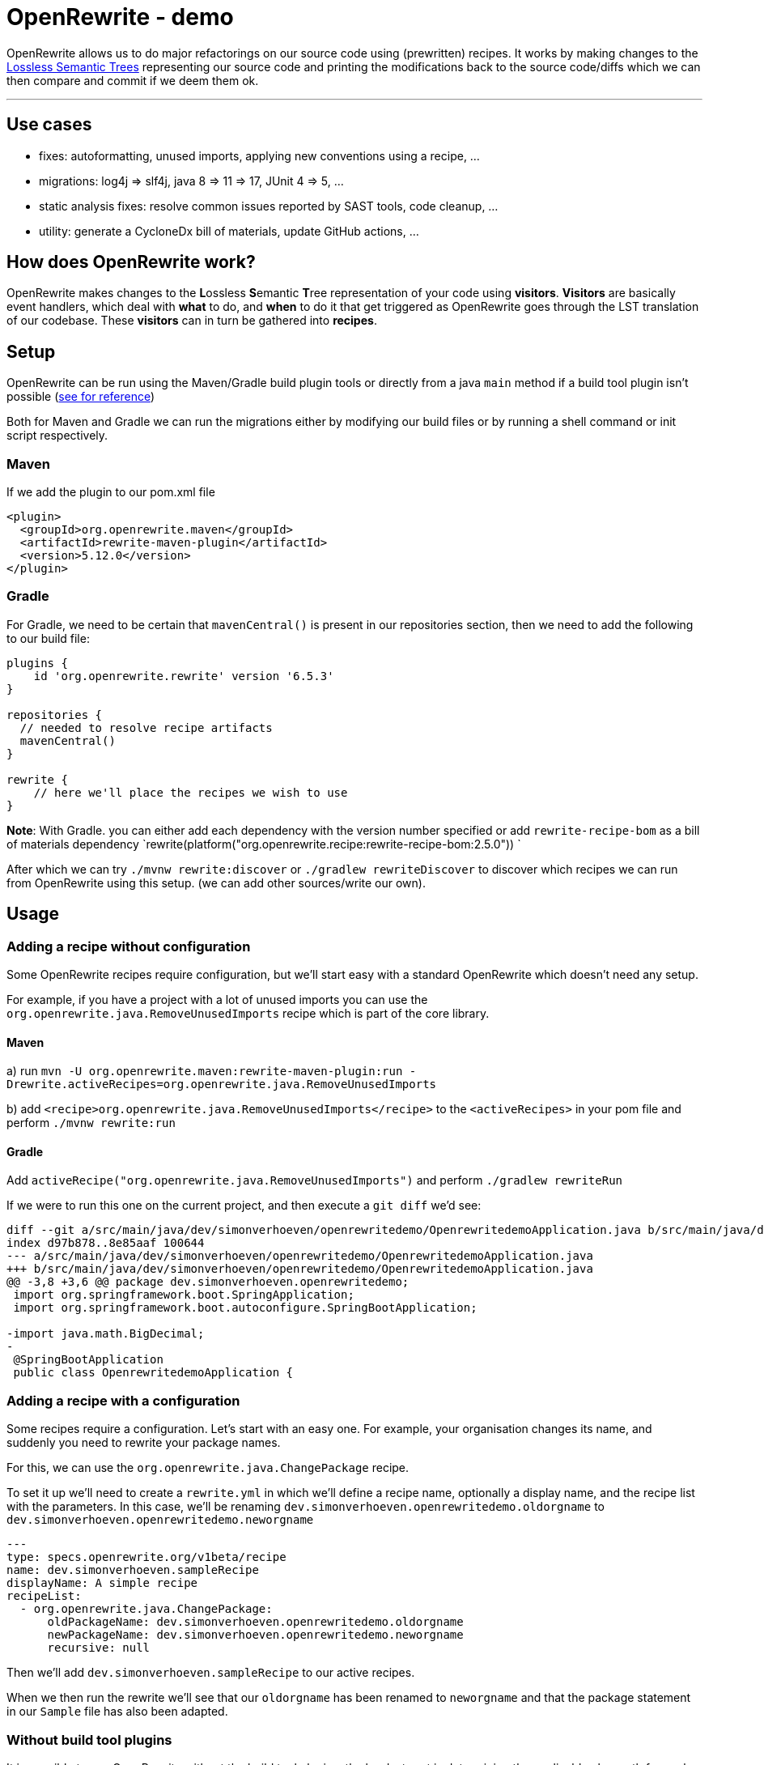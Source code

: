 = OpenRewrite - demo
:toc:
:toc-placement:
:toclevels: 3

OpenRewrite allows us to do major refactorings on our source code using (prewritten) recipes.
It works by making changes to the https://docs.openrewrite.org/concepts-explanations/lossless-semantic-trees[Lossless Semantic Trees] representing our source code and printing the modifications back to the source code/diffs which we can then compare and commit if we deem them ok.

'''

== Use cases

* fixes: autoformatting, unused imports, applying new conventions using a recipe, ...
* migrations: log4j => slf4j, java 8 => 11 => 17, JUnit 4 => 5, ...
* static analysis fixes: resolve common issues reported by SAST tools, code cleanup, ... 
* utility: generate a CycloneDx bill of materials, update GitHub actions, ...

== How does OpenRewrite work?

OpenRewrite makes changes to the **L**ossless **S**emantic **T**ree representation of your code using *visitors*.
*Visitors* are basically event handlers, which deal with *what* to do, and *when* to do it that get triggered as OpenRewrite goes through the LST translation of our codebase.
These *visitors* can in turn be gathered into *recipes*.

== Setup

OpenRewrite can be run using the Maven/Gradle build plugin tools or directly from a java `main` method if a build tool plugin isn't possible (https://docs.openrewrite.org/running-recipes/running-rewrite-without-build-tool-plugins[see for reference])

Both for Maven and Gradle we can run the migrations either by modifying our build files or by running a shell command or init script respectively.

=== Maven

If we add the plugin to our pom.xml file

[source,xml]
----
<plugin>
  <groupId>org.openrewrite.maven</groupId>
  <artifactId>rewrite-maven-plugin</artifactId>
  <version>5.12.0</version>
</plugin>
----

=== Gradle

For Gradle, we need to be certain that `mavenCentral()` is present in our repositories section, then we need to add the following to our build file:

[source,groovy]
----
plugins {
    id 'org.openrewrite.rewrite' version '6.5.3'
}

repositories {
  // needed to resolve recipe artifacts
  mavenCentral()
}

rewrite {
    // here we'll place the recipes we wish to use
}
----

**Note**: With Gradle. you can either add each dependency with the version number specified or add `rewrite-recipe-bom` as a bill of materials dependency `rewrite(platform("org.openrewrite.recipe:rewrite-recipe-bom:2.5.0")) `

After which we can try `./mvnw rewrite:discover` or `./gradlew rewriteDiscover` to discover which recipes we can run from OpenRewrite using this setup. (we can add other sources/write our own).

== Usage

=== Adding a recipe without configuration

Some OpenRewrite recipes require configuration, but we'll start easy with a standard OpenRewrite which doesn't need any setup.

For example, if you have a project with a lot of unused imports you can use the `org.openrewrite.java.RemoveUnusedImports` recipe which is part of the core library.

==== Maven
a) run `mvn -U org.openrewrite.maven:rewrite-maven-plugin:run -Drewrite.activeRecipes=org.openrewrite.java.RemoveUnusedImports`

b) add `<recipe>org.openrewrite.java.RemoveUnusedImports</recipe>` to the `<activeRecipes>` in your pom file and perform `./mvnw rewrite:run`

==== Gradle

Add `activeRecipe("org.openrewrite.java.RemoveUnusedImports")` and perform `./gradlew rewriteRun`

If we were to run this one on the current project, and then execute a `git diff` we'd see:

[source]
----
diff --git a/src/main/java/dev/simonverhoeven/openrewritedemo/OpenrewritedemoApplication.java b/src/main/java/dev/simonverhoeven/openrewritedemo/OpenrewritedemoApplication.java
index d97b878..8e85aaf 100644
--- a/src/main/java/dev/simonverhoeven/openrewritedemo/OpenrewritedemoApplication.java
+++ b/src/main/java/dev/simonverhoeven/openrewritedemo/OpenrewritedemoApplication.java
@@ -3,8 +3,6 @@ package dev.simonverhoeven.openrewritedemo;
 import org.springframework.boot.SpringApplication;
 import org.springframework.boot.autoconfigure.SpringBootApplication;

-import java.math.BigDecimal;
-
 @SpringBootApplication
 public class OpenrewritedemoApplication {
----

=== Adding a recipe with a configuration

Some recipes require a configuration. Let's start with an easy one.
For example, your organisation changes its name, and suddenly you need to rewrite your package names.

For this, we can use the `org.openrewrite.java.ChangePackage` recipe.

To set it up we'll need to create a `rewrite.yml`  in which we'll define a recipe name, optionally a display name, and the recipe list with the parameters.
In this case, we'll be renaming `dev.simonverhoeven.openrewritedemo.oldorgname` to `dev.simonverhoeven.openrewritedemo.neworgname`

[source,yaml]
----
---
type: specs.openrewrite.org/v1beta/recipe
name: dev.simonverhoeven.sampleRecipe
displayName: A simple recipe
recipeList:
  - org.openrewrite.java.ChangePackage:
      oldPackageName: dev.simonverhoeven.openrewritedemo.oldorgname
      newPackageName: dev.simonverhoeven.openrewritedemo.neworgname
      recursive: null
----

Then we'll add `dev.simonverhoeven.sampleRecipe` to our active recipes.

When we then run the rewrite we'll see that our `oldorgname` has been renamed to `neworgname` and that the package statement in our `Sample` file has also been adapted.

=== Without build tool plugins

It is possible to use OpenRewrite without the build tool plugins, the hardest part is determining the applicable classpath for each set of files.
A brief overview of the approach is documented at https://docs.openrewrite.org/running-recipes/running-rewrite-without-build-tool-plugins[running rewrite without build tool plugins] on the OpenRewrite website.

== The real power

For now, we've used 2 quite basic recipes, which had relatively limited impact.
Now let's take a leap forward to Java 17 & Spring Boot 3.1.

=== Migration

==== Hamcrest => AssertJ

Now taking a look at our project, we stumble upon an issue. We're still using `Hamcrest`, which is no longer actively being supported, and we've encountered some challenges with using it. So a migration to a different framework such as `AssertJ` seems apt.

OpenRewrite has a lot of individual recipes for this, but we can also use `org.openrewrite.recipe:rewrite-testing-frameworks:2.1.0` => `org.openrewrite.java.testing.hamcrest.MigrateHamcrestToAssertJ` which has no required input.

So we can just add this one to our `pom.xml or build.gradle`, or execute it directly from the mvn command line.

[source]
----
mvn -U org.openrewrite.maven:rewrite-maven-plugin:run \
  -Drewrite.recipeArtifactCoordinates=org.openrewrite.recipe:rewrite-testing-frameworks:RELEASE \
  -Drewrite.activeRecipes=org.openrewrite.java.testing.hamcrest.MigrateHamcrestToAssertJ
----

After running this command you can see that this recipe has managed to fully replace all usages of Hamcrest. So if desired one can remove the library.

=== Modernization

 And we'd love to finally start using `spring-boot-starter-test`.

Now we'd like to take the sensible approach and make certain that all of our tests run properly using this library. Now here's where we stumble upon a small hiccup. For some reason, our project's using JUnit 4, not 5 and since Spring Boot 2.2 the backward compatibility with Spring JUnit 4 has been dropped.

==== JUnit 4 => JUnit 5
https://junit.org/junit5/docs/current/user-guide/#migrating-from-junit4[As documented] the upgrade to JUnit 5 entails a couple of steps for which there are recipes

* `@Ignore` => `@Disabled`: `org.openrewrite.java.testing.junit5.IgnoreToDisabled`
* `org.junit.Assert` => `org.junit.jupiter.api.Assertions`: `org.openrewrite.java.test.junit5.AssertToAssertions`
* `org.junit.Test` => `org.junit.jupiter.api.Test`: `org.openrewrite.java.test.junit5.UpdateTestAnnotation`
* @Junit 4's `@Rule ExpectedException => JUnit 5's `Assertions.assertThrows()`: `org.openrewrite.java.testing.junit5.ExpectedExceptionToAssertThrows`
* ...

And that's the premise behind OpenRewrite, large migrations in small steps.

One of the recipes we can use for this is https://docs.openrewrite.org/recipes/java/testing/junit5/junit4to5migration[org.openrewrite.java.testing.junit5.JUnit4to5Migration] for which we'll need a dependency on `org.openrewrite.recipe:rewrite-testing-frameworks:2.1.0`.

When we execute this recipe we'll get

[source]
----
[WARNING] Changes have been made to pom.xml by:
[WARNING]     org.openrewrite.java.testing.junit5.JUnit4to5Migration
[WARNING]         org.openrewrite.java.dependencies.RemoveDependency: {groupId=junit, artifactId=junit}
[WARNING]             org.openrewrite.maven.RemoveDependency: {groupId=junit, artifactId=junit}
[WARNING]         org.openrewrite.java.dependencies.AddDependency: {groupId=org.junit.jupiter, artifactId=junit-jupiter, version=5.x, onlyIfUsing=org.junit.jupiter.api.Test, acceptTransitive=true}
[WARNING]             org.openrewrite.maven.AddDependency: {groupId=org.junit.jupiter, artifactId=junit-jupiter, version=5.x, onlyIfUsing=org.junit.jupiter.api.Test, acceptTransitive=true}
[WARNING] Changes have been made to src\test\java\dev\simonverhoeven\openrewritedemo\JunitTest.java by:
[WARNING]     org.openrewrite.java.testing.junit5.JUnit4to5Migration
[WARNING]         org.openrewrite.java.testing.junit5.IgnoreToDisabled
[WARNING]             org.openrewrite.java.ChangeType: {oldFullyQualifiedTypeName=org.junit.Ignore, newFullyQualifiedTypeName=org.junit.jupiter.api.Disabled}
[WARNING]         org.openrewrite.java.testing.junit5.AssertToAssertions
[WARNING]         org.openrewrite.java.testing.junit5.CategoryToTag
[WARNING]         org.openrewrite.java.testing.junit5.TemporaryFolderToTempDir
[WARNING]         org.openrewrite.java.testing.junit5.UpdateBeforeAfterAnnotations
[WARNING]         org.openrewrite.java.testing.junit5.UpdateTestAnnotation
[WARNING]         org.openrewrite.java.testing.junit5.ExpectedExceptionToAssertThrows

----

If we then run a `git diff` to see the changes that were made we'll notice that our `pom.xml` has been upgraded, our imports are now from the `jupiter` hierarchy, `@Ignore` => `@Disabled`, `Assert.*` => `Assertions.*`, ...

*note:* there are multiple recipes that can be used from this. For example, there's also `org.openrewrite.java.spring.boot2.SpringBoot2JUnit4to5Migration` which is a superset of the JUnit 4 to 5 & Mockito 1 to 3 recipes.

Now we can run those tests, and everything looks fine and dandy.

==== Java 8 => 17 & Spring Boot 2.17 => 3.1
Let's take the next step, and try a migration to Java 17 and spring boot.

In our pom.xml:

[source,xml]
----
<plugin>
    <groupId>org.openrewrite.maven</groupId>
    <artifactId>rewrite-maven-plugin</artifactId>
    <version>5.12.0</version>
    <configuration>
        <activeRecipes>
            <recipe>org.openrewrite.java.spring.boot3.UpgradeSpringBoot_3_1</recipe>
        </activeRecipes>
    </configuration>
    <dependencies>
        <dependency>
            <groupId>org.openrewrite.recipe</groupId>
            <artifactId>rewrite-spring</artifactId>
            <version>5.1.1</version>
        </dependency>
    </dependencies>
</plugin>
----

or build.gradle:
[source,groovy]
----
plugins {
    id("org.openrewrite.rewrite") version("6.5.3")
}

rewrite {
    activeRecipe("org.openrewrite.java.spring.boot3.UpgradeSpringBoot_3_1")
}

repositories {
    mavenCentral()
}

dependencies {
    rewrite("org.openrewrite.recipe:rewrite-spring:5.1.1")
}
----

After running `./mvnw rewrite:run` or `./gradlew rewriteRun` we can use `git diff` to take a look at the results.

And we can see a lot of interesting changes:

* our outdated spring properties have been migrated
* our Java version has been upgraded from java 8 to 17 (the new spring boot 3 baseline), including improvements such as:
** using the BigDecimal RoundingMode enum rather than an int
** `!emptyOptional.isPresent();` => `emptyOptional.isEmpty()`
** concatenated text has been replaced with a text block
** updated String formatting
* JUnit 4 => JUnit 5
* ...

We got all this thanks to the recipe list of https://docs.openrewrite.org/recipes/java/spring/boot3/upgradespringboot_3_1[UpgradeSpringBoot_3_1]

It's quite amazing to see what we can achieve with just this simple action.

==== ¿Guava?

One will quite likely encounter Guava in a lot of older projects, it offered us a lot of functionality that wasn't part of the JDK. Over the years a lot of this functionality has become part of it though, and after all the effort we've done to upgrade our project we'd like to use the standard JDK as much as possible.

For example, in our link:src/main/java/dev/simonverhoeven/openrewritedemo/oldorgname/SampleService.java[SampleService] we'll see that a lot of things are being done using the Guava library.

OpenRewrite has a lot of individual recipes for this, but we can also use `org.openrewrite.recipe:rewrite-migrate-java:2.3.0` => `org.openrewrite.java.migrate.guava.NoGuava` which has no required input.

So we can just add this one to our `pom.xml or build.gradle`, or execute it directly from the mvn command line.

[source]
----
mvn -U org.openrewrite.maven:rewrite-maven-plugin:run \
  -Drewrite.recipeArtifactCoordinates=org.openrewrite.recipe:rewrite-migrate-java:RELEASE \
  -Drewrite.activeRecipes=org.openrewrite.java.migrate.guava.NoGuava
----

After running this command you can see that this recipe has managed to fully replace all usages of Guava. So if desired one can remove the library.

=== Static analysis fixes

Now that we've done all this, we're finally starting to reach our target. The next thing we'd like to tackle are the results we got from our upgraded Sonar instance.
Whilst some of these will of course require human intervention, OpenRewrite offers a lot of (composite) recipes which will help us clean up the common issues which can be found at https://docs.openrewrite.org/recipes/staticanalysis[static analysis].

We can run a lot of recipes manually, such as `org.openrewrite.staticanalysis.MissingOverrideAnnotation`, but our eye swiftly gets drawn to https://docs.openrewrite.org/recipes/staticanalysis/commonstaticanalysis[org.openrewrite.staticanalysis.CommonStaticAnalysis] which is part of `org.openrewrite.recipe:rewrite-static-analysis:1.1.0` and has no required input.

So we can just do
[source]
----
mvn -U org.openrewrite.maven:rewrite-maven-plugin:run \
  -Drewrite.recipeArtifactCoordinates=org.openrewrite.recipe:rewrite-static-analysis:RELEASE \
  -Drewrite.activeRecipes=org.openrewrite.staticanalysis.CommonStaticAnalysis
----

And we'll notice that a lot of complaints such as:

* missing serialVersionUID
* inverted boolean checks
* catch should do more than just rethrow
* modifier order
* missing braces
* Strings not using .equals
* unnecessary String#toString()
* no double variable declaration
* ...

are resolved for us

In our console we'll see:

[source]
----
[WARNING]     org.openrewrite.staticanalysis.CommonStaticAnalysis
[WARNING]         org.openrewrite.staticanalysis.BigDecimalRoundingConstantsToEnums
[WARNING] Changes have been made to src\main\java\dev\simonverhoeven\openrewritedemo\oldorgname\SampleController.java by:
[WARNING]     org.openrewrite.staticanalysis.CommonStaticAnalysis
[WARNING]         org.openrewrite.staticanalysis.AddSerialVersionUidToSerializable
[WARNING]         org.openrewrite.staticanalysis.BooleanChecksNotInverted
[WARNING]         org.openrewrite.staticanalysis.CaseInsensitiveComparisonsDoNotChangeCase
[WARNING]         org.openrewrite.staticanalysis.DefaultComesLast
[WARNING]         org.openrewrite.staticanalysis.EmptyBlock
[WARNING]         org.openrewrite.staticanalysis.FinalizePrivateFields
[WARNING]         org.openrewrite.staticanalysis.FinalClass
[WARNING]         org.openrewrite.staticanalysis.ForLoopIncrementInUpdate
[WARNING]         org.openrewrite.staticanalysis.ModifierOrder
[WARNING]         org.openrewrite.staticanalysis.MultipleVariableDeclarations
[WARNING]         org.openrewrite.staticanalysis.NoToStringOnStringType
[WARNING]         org.openrewrite.staticanalysis.RemoveExtraSemicolons
[WARNING]         org.openrewrite.staticanalysis.RenamePrivateFieldsToCamelCase
[WARNING]         org.openrewrite.staticanalysis.UseDiamondOperator
[WARNING]         org.openrewrite.staticanalysis.InlineVariable
----

And looking at link:src/main/java/dev/simonverhoeven/openrewritedemo/oldorgname/SampleController.java[SampleController] will reveal a lot of changes

=== Utility

Now OpenRewrite goes beyond just rewriting one's codebase. There are a lot of other convenient features:

==== GitHub actions

There are quite a bit of https://docs.openrewrite.org/recipes/github[recipes] to help you manage your GitHub workflows.

For example, there's https://docs.openrewrite.org/recipes/github/setupjavaupgradejavaversion[setup-java] which updates your setup-java action if needed (and is part of the upgrade to Spring Boot 3.1 recipe for example)

[source]
----
mvn -U org.openrewrite.maven:rewrite-maven-plugin:run \
  -Drewrite.recipeArtifactCoordinates=org.openrewrite.recipe:rewrite-github-actions:RELEASE \
  -Drewrite.activeRecipes=org.openrewrite.github.SetupJavaUpgradeJavaVersion
----

Or say if one wants to bulk update the used runners there's the https://docs.openrewrite.org/recipes/github/replacerunners[replacerunners] recipe.

==== Cloud suitability analysis

OpenRewrite offers a lot of recipes at https://docs.openrewrite.org/recipes/cloudsuitability[cloud suitability] to help you determine the cloud suitability of your project

One nice example is https://docs.openrewrite.org/recipes/cloudsuitability/findunsuitablecode[findunsuitablecode]

Which will scan for items that may potentially cause issues such as:

* usage of ehcache
* usage of corba
* hardcoded IP addresses
* remote method invocation
* unhandled term signals
* ...

==== Secrets

Hopefully one will never need these, but there are https://docs.openrewrite.org/recipes/java/security/secrets[recipes] to scan for different types of secrets within your codes.

For example one can spot that in our link:src/main/java/dev/simonverhoeven/openrewritedemo/oldorgname/SampleController.java[SampleController] we have:

[source,java]
----
private static final String ACCOUNT_KEY = "lJzRc1YdHaAA2KCNJJ1tkYwF/+mKK6Ygw0NGe170Xu592euJv2wYUtBlV8z+qnlcNQSnIYVTkLWntUO1F8j8rQ==";
----

After running:

[source]
----
mvn -U org.openrewrite.maven:rewrite-maven-plugin:run \
  -Drewrite.recipeArtifactCoordinates=org.openrewrite.recipe:rewrite-java-security:RELEASE \
  -Drewrite.activeRecipes=org.openrewrite.java.security.secrets.FindAzureSecrets
----

We'll see that it has been transformed to:

[source,java]
----
private static final String ACCOUNT_KEY = /*~~(Azure access key)~~>*/"lJzRc1YdHaAA2KCNJJ1tkYwF/+mKK6Ygw0NGe170Xu592euJv2wYUtBlV8z+qnlcNQSnIYVTkLWntUO1F8j8rQ==";
----

Which makes it a lot easier for us to find these kind of issues.

==== Generating a Bill of Materials (BOM)

You might be asked to provide a list of your (transitive) project dependencies, this can easily be achieved using the `cyclonedx` goal.


==== etc...

OpenRewrite has so many more interesting recipes, and I'd invite you to take a gander at their recipe list.

A last one I wanted to point out which showcases a way in which OpenRewrite can help with the readability of your codebase is the https://docs.openrewrite.org/recipes/sql/formatsql[formatsql] one

Which automatically transforms this:

[source,java]
----
class Test {
    String query = """
            SELECT b.book_id, b.title, COUNT(r.review_id) AS num_reviews,AVG(r.rating) AS median_rating FROM books b
            JOIN reads rd ON b.book_id = rd.book_id JOIN readers
            re ON rd.reader_id = re.reader_id
            JOIN reviews r ON b.book_id = r.book_id
            GROUP BY b.book_id, b.title ORDER
            BY num_reviews DESC;\
            """;
}
----

to

[source,java]
----
class Test {
    String query = """
            SELECT
              b.book_id,
              b.title,
              COUNT(r.review_id) AS num_reviews,
              AVG(r.rating) AS median_rating
            FROM
              books b
              JOIN reads rd ON b.book_id = rd.book_id
              JOIN readers re ON rd.reader_id = re.reader_id
              JOIN reviews r ON b.book_id = r.book_id
            GROUP BY
              b.book_id,
              b.title
            ORDER BY
              num_reviews DESC;\
            """;
}
----

== References
* https://docs.openrewrite.org/[OpenRewrite documentation]
* https://docs.openrewrite.org/authoring-recipes[Creating your own recipe]
* https://docs.openrewrite.org/recipes[OpenRewrite Recipe catalog]
* https://docs.openrewrite.org/concepts-explanations/recipes[OpenRewrite recipe explanation]
* https://www.moderne.io/[Moderne] - a platform to automate migrating, securing, and maintaining source code. It uses OpenRewrite recipes and offers certain extra features like data tables to view the changes that were made. It is free for open source projects.
* https://github.com/spring-projects-experimental/spring-boot-migrator[Spring boot migrator] - a CLI tool that offers recipes to migrate/upgrade an application to Spring boot and is compatible with & uses OpenRewrite

== Notes

If you have a multi-module maven project you might run into errors when using the maven plugin, a workaround & more information is documented at https://docs.openrewrite.org/running-recipes/multi-module-maven[using multi-module maven].
